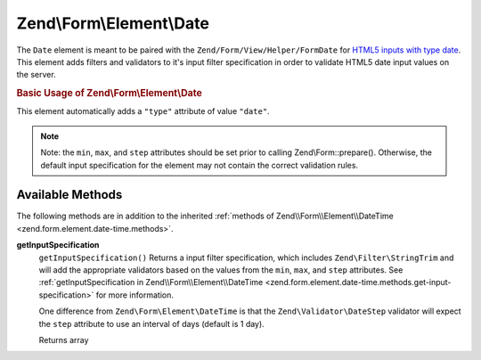 .. _zend.form.element.date:

Zend\\Form\\Element\\Date
=========================

The ``Date`` element is meant to be paired with the ``Zend/Form/View/Helper/FormDate`` for `HTML5 inputs with type date`_. This element adds filters and validators to it's input filter specification in order to validate HTML5 date input values on the server.

.. _zend.form.element.date.usage:

.. rubric:: Basic Usage of Zend\\Form\\Element\\Date

This element automatically adds a ``"type"`` attribute of value ``"date"``.

.. code-block:: php
   :linenos:

   use Zend\Form\Element;
   use Zend\Form\Form;

   $date = new Element\Date('appointment-date');
   $date
       ->setLabel('Appointment Date')
       ->setAttributes(array(
           'min'  => '2012-01-01',
           'max'  => '2020-01-01',
           'step' => '1', // days; default step interval is 1 day
       ));

   $form = new Form('my-form');
   $form->add($date);

.. note::

   Note: the ``min``, ``max``, and ``step`` attributes should be set prior to calling Zend\\Form::prepare(). Otherwise, the default input specification for the element may not contain the correct validation rules.

.. _zend.form.element.date.methods:

Available Methods
-----------------

The following methods are in addition to the inherited :ref:`methods of Zend\\Form\\Element\\DateTime <zend.form.element.date-time.methods>`.

.. _zend.form.element.date.methods.get-input-specification:

**getInputSpecification**
   ``getInputSpecification()``
   Returns a input filter specification, which includes ``Zend\Filter\StringTrim`` and will add the appropriate validators based on the values from the ``min``, ``max``, and ``step`` attributes. See :ref:`getInputSpecification in Zend\\Form\\Element\\DateTime <zend.form.element.date-time.methods.get-input-specification>` for more information.

   One difference from ``Zend\Form\Element\DateTime`` is that the ``Zend\Validator\DateStep`` validator will expect the ``step`` attribute to use an interval of days (default is 1 day).

   Returns array



.. _`HTML5 inputs with type date`: http://www.whatwg.org/specs/web-apps/current-work/multipage/states-of-the-type-attribute.html#date-state-(type=date)
